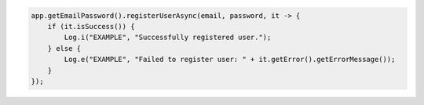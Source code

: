.. code-block:: java

   app.getEmailPassword().registerUserAsync(email, password, it -> {
       if (it.isSuccess()) {
           Log.i("EXAMPLE", "Successfully registered user.");
       } else {
           Log.e("EXAMPLE", "Failed to register user: " + it.getError().getErrorMessage());
       }
   });
